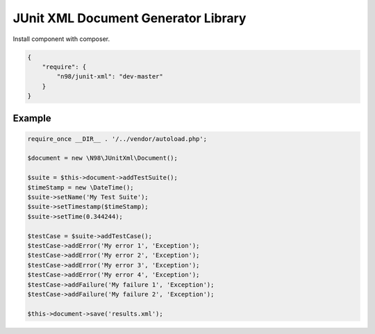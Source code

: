 ====================================
JUnit XML Document Generator Library
====================================

Install component with composer.

.. code-block:: json

    {
        "require": {
            "n98/junit-xml": "dev-master"
        }
    }


-------
Example
-------

.. code-block:: php

    require_once __DIR__ . '/../vendor/autoload.php';

    $document = new \N98\JUnitXml\Document();

    $suite = $this->document->addTestSuite();
    $timeStamp = new \DateTime();
    $suite->setName('My Test Suite');
    $suite->setTimestamp($timeStamp);
    $suite->setTime(0.344244);

    $testCase = $suite->addTestCase();
    $testCase->addError('My error 1', 'Exception');
    $testCase->addError('My error 2', 'Exception');
    $testCase->addError('My error 3', 'Exception');
    $testCase->addError('My error 4', 'Exception');
    $testCase->addFailure('My failure 1', 'Exception');
    $testCase->addFailure('My failure 2', 'Exception');

    $this->document->save('results.xml');

